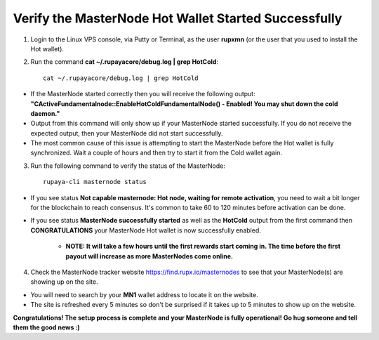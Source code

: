 .. _verifymnstarted:

=====================================================
Verify the MasterNode Hot Wallet Started Successfully
=====================================================

1. Login to the Linux VPS console, via Putty or Terminal, as the user **rupxmn** (or the user that you used to install the Hot wallet).

2. Run the command **cat ~/.rupayacore/debug.log | grep HotCold**::
	
	cat ~/.rupayacore/debug.log | grep HotCold

* If the MasterNode started correctly then you will receive the following output: **"CActiveFundamentalnode::EnableHotColdFundamentalNode() - Enabled! You may shut down the cold daemon."** 
* Output from this command will only show up if your MasterNode started successfully.  If you do not receive the expected output, then your MasterNode did not start successfully. 
* The most common cause of this issue is attempting to start the MasterNode before the Hot wallet is fully synchronized.  Wait a couple of hours and then try to start it from the Cold wallet again.

3. Run the following command to verify the status of the MasterNode::

	rupaya-cli masternode status

* If you see status **Not capable masternode: Hot node, waiting for remote activation**, you need to wait a bit longer for the blockchain to reach consensus. It's common to take 60 to 120 minutes before activation can be done.

* If you see status **MasterNode successfully started** as well as the **HotCold** output from the first command then **CONGRATULATIONS** your MasterNode Hot wallet is now successfully enabled.
	
	* **NOTE: It will take a few hours until the first rewards start coming in.  The time before the first payout will increase as more MasterNodes come online.** 

4. Check the MasterNode tracker website https://find.rupx.io/masternodes to see that your MasterNode(s) are showing up on the site.  

* You will need to search by your **MN1** wallet address to locate it on the website.  
* The site is refreshed every 5 minutes so don't be surprised if it takes up to 5 minutes to show up on the website.

**Congratulations! The setup process is complete and your MasterNode is fully operational! Go hug someone and tell them the good news :)**